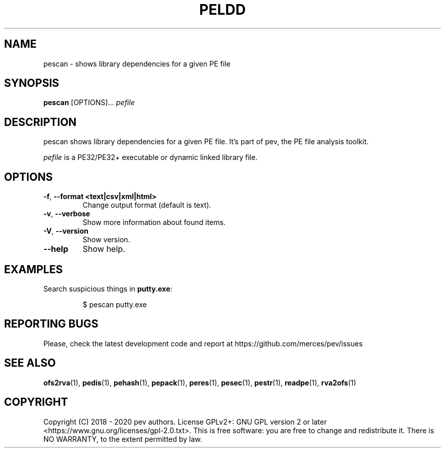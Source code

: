 .TH PELDD 1
.SH NAME
pescan - shows library dependencies for a given PE file

.SH SYNOPSIS
.B pescan
[OPTIONS]...
.IR pefile

.SH DESCRIPTION
pescan shows library dependencies for a given PE file. It's part of pev, the PE file analysis toolkit.
.PP
\&\fIpefile\fR is a PE32/PE32+ executable or dynamic linked library file.

.SH OPTIONS
.TP
.BR \-f ", " \-\-format\ <text|csv|xml|html>
Change output format (default is text).

.TP
.BR \-v ", " \-\-verbose
Show more information about found items.

.TP
.BR \-V ", " \-\-version
Show version.

.TP
.BR \-\-help
Show help.

.SH EXAMPLES
Search suspicious things in \fBputty.exe\fP:
.IP
$ pescan putty.exe

.SH REPORTING BUGS
Please, check the latest development code and report at https://github.com/merces/pev/issues

.SH SEE ALSO
\fBofs2rva\fP(1), \fBpedis\fP(1), \fBpehash\fP(1), \fBpepack\fP(1), \fBperes\fP(1), \fBpesec\fP(1), \fBpestr\fP(1), \fBreadpe\fP(1), \fBrva2ofs\fP(1)

.SH COPYRIGHT
Copyright (C) 2018 - 2020 pev authors. License GPLv2+: GNU GPL version 2 or later <https://www.gnu.org/licenses/gpl-2.0.txt>.
This is free software: you are free to change and redistribute it. There is NO WARRANTY, to the extent permitted by law.
